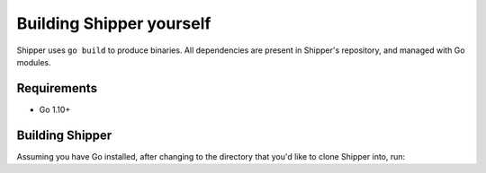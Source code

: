.. _developer_building:

Building Shipper yourself
=========================

Shipper uses ``go build`` to produce binaries. All dependencies are present in Shipper's repository, and managed with Go modules.

.. _install_requirements:

Requirements
------------

* Go 1.10+

Building Shipper
----------------

Assuming you have Go installed, after changing to the directory that you'd like to clone Shipper into, run:

.. code-block:: shell
    :caption: build.sh
    :name: shipper_build_sh

    git clone git@github.com:bookingcom/shipper.git
    go build cmd/shipper
